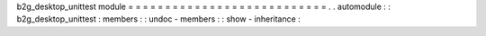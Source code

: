 b2g_desktop_unittest
module
=
=
=
=
=
=
=
=
=
=
=
=
=
=
=
=
=
=
=
=
=
=
=
=
=
=
=
.
.
automodule
:
:
b2g_desktop_unittest
:
members
:
:
undoc
-
members
:
:
show
-
inheritance
:
